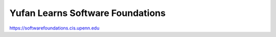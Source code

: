 Yufan Learns Software Foundations
=================================

https://softwarefoundations.cis.upenn.edu
